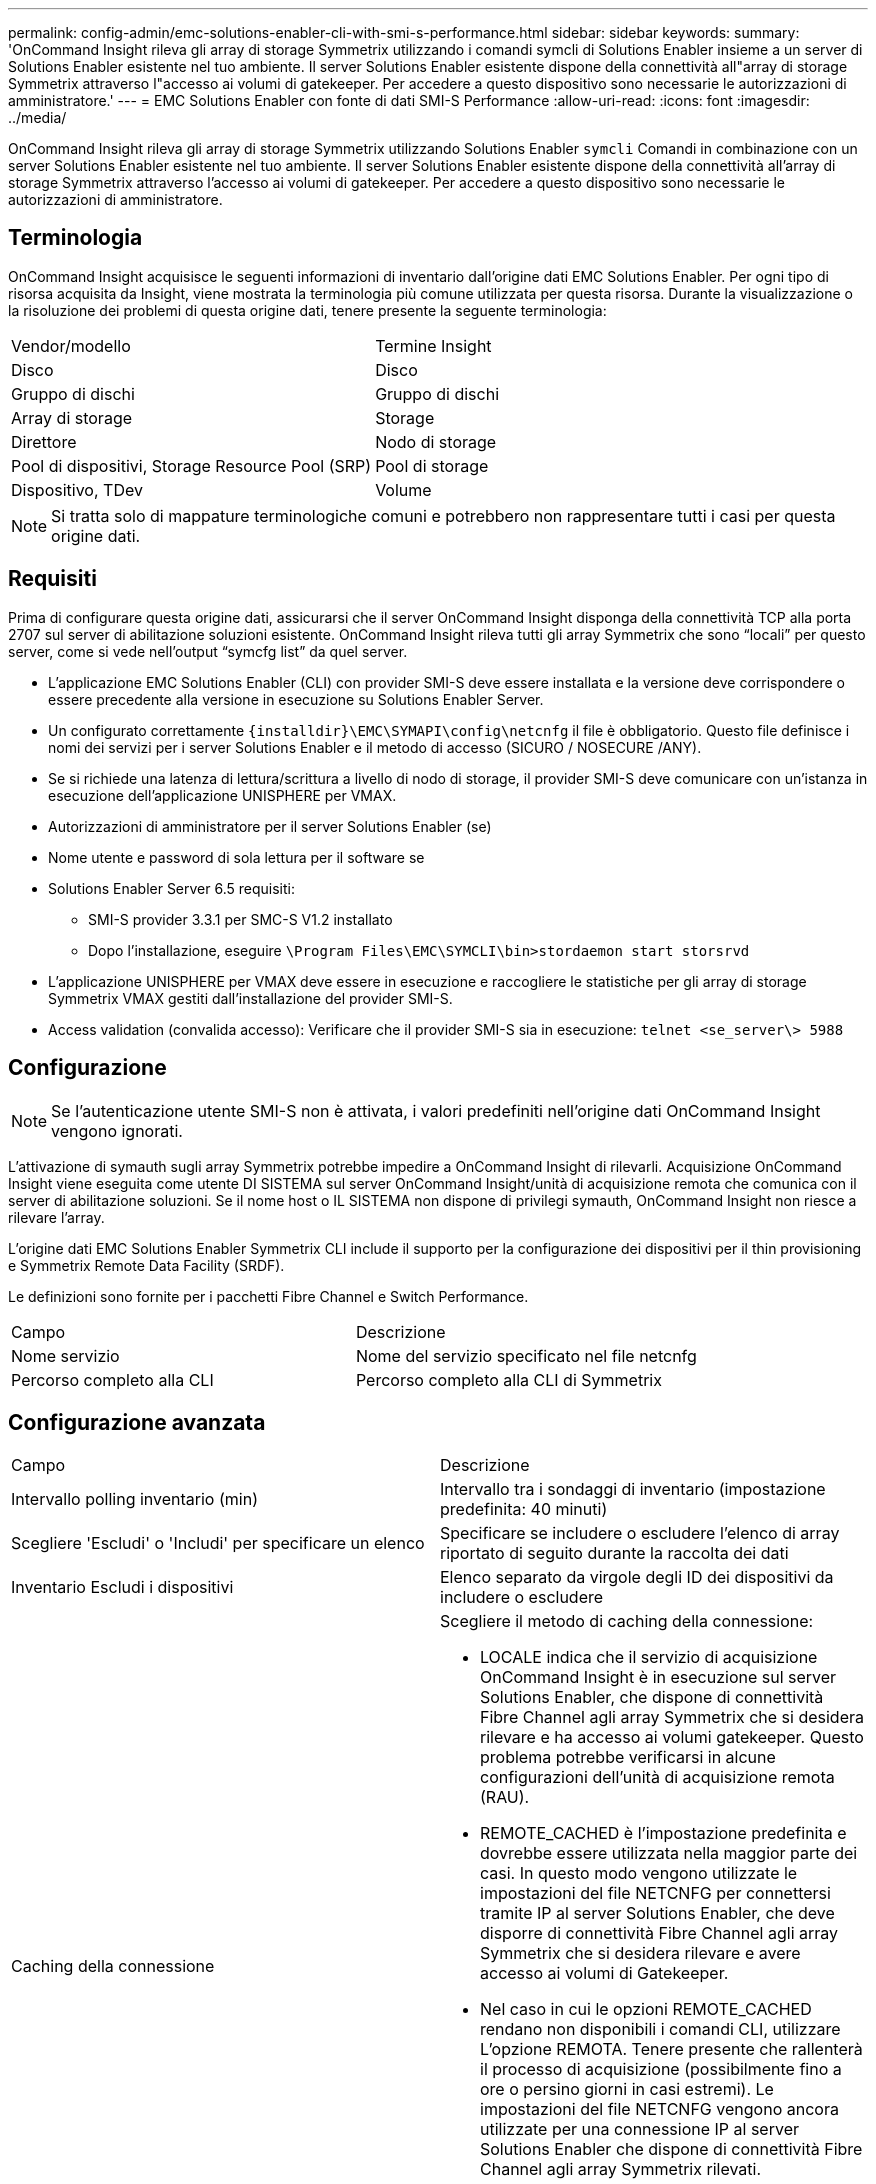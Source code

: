 ---
permalink: config-admin/emc-solutions-enabler-cli-with-smi-s-performance.html 
sidebar: sidebar 
keywords:  
summary: 'OnCommand Insight rileva gli array di storage Symmetrix utilizzando i comandi symcli di Solutions Enabler insieme a un server di Solutions Enabler esistente nel tuo ambiente. Il server Solutions Enabler esistente dispone della connettività all"array di storage Symmetrix attraverso l"accesso ai volumi di gatekeeper. Per accedere a questo dispositivo sono necessarie le autorizzazioni di amministratore.' 
---
= EMC Solutions Enabler con fonte di dati SMI-S Performance
:allow-uri-read: 
:icons: font
:imagesdir: ../media/


[role="lead"]
OnCommand Insight rileva gli array di storage Symmetrix utilizzando Solutions Enabler `symcli` Comandi in combinazione con un server Solutions Enabler esistente nel tuo ambiente. Il server Solutions Enabler esistente dispone della connettività all'array di storage Symmetrix attraverso l'accesso ai volumi di gatekeeper. Per accedere a questo dispositivo sono necessarie le autorizzazioni di amministratore.



== Terminologia

OnCommand Insight acquisisce le seguenti informazioni di inventario dall'origine dati EMC Solutions Enabler. Per ogni tipo di risorsa acquisita da Insight, viene mostrata la terminologia più comune utilizzata per questa risorsa. Durante la visualizzazione o la risoluzione dei problemi di questa origine dati, tenere presente la seguente terminologia:

|===


| Vendor/modello | Termine Insight 


 a| 
Disco
 a| 
Disco



 a| 
Gruppo di dischi
 a| 
Gruppo di dischi



 a| 
Array di storage
 a| 
Storage



 a| 
Direttore
 a| 
Nodo di storage



 a| 
Pool di dispositivi, Storage Resource Pool (SRP)
 a| 
Pool di storage



 a| 
Dispositivo, TDev
 a| 
Volume

|===
[NOTE]
====
Si tratta solo di mappature terminologiche comuni e potrebbero non rappresentare tutti i casi per questa origine dati.

====


== Requisiti

Prima di configurare questa origine dati, assicurarsi che il server OnCommand Insight disponga della connettività TCP alla porta 2707 sul server di abilitazione soluzioni esistente. OnCommand Insight rileva tutti gli array Symmetrix che sono "`locali`" per questo server, come si vede nell'output "`symcfg list`" da quel server.

* L'applicazione EMC Solutions Enabler (CLI) con provider SMI-S deve essere installata e la versione deve corrispondere o essere precedente alla versione in esecuzione su Solutions Enabler Server.
* Un configurato correttamente `+{installdir}\EMC\SYMAPI\config\netcnfg+` il file è obbligatorio. Questo file definisce i nomi dei servizi per i server Solutions Enabler e il metodo di accesso (SICURO / NOSECURE /ANY).
* Se si richiede una latenza di lettura/scrittura a livello di nodo di storage, il provider SMI-S deve comunicare con un'istanza in esecuzione dell'applicazione UNISPHERE per VMAX.
* Autorizzazioni di amministratore per il server Solutions Enabler (se)
* Nome utente e password di sola lettura per il software se
* Solutions Enabler Server 6.5 requisiti:
+
** SMI-S provider 3.3.1 per SMC-S V1.2 installato
** Dopo l'installazione, eseguire `\Program Files\EMC\SYMCLI\bin>stordaemon start storsrvd`


* L'applicazione UNISPHERE per VMAX deve essere in esecuzione e raccogliere le statistiche per gli array di storage Symmetrix VMAX gestiti dall'installazione del provider SMI-S.
* Access validation (convalida accesso): Verificare che il provider SMI-S sia in esecuzione: `telnet <se_server\> 5988`




== Configurazione

[NOTE]
====
Se l'autenticazione utente SMI-S non è attivata, i valori predefiniti nell'origine dati OnCommand Insight vengono ignorati.

====
L'attivazione di symauth sugli array Symmetrix potrebbe impedire a OnCommand Insight di rilevarli. Acquisizione OnCommand Insight viene eseguita come utente DI SISTEMA sul server OnCommand Insight/unità di acquisizione remota che comunica con il server di abilitazione soluzioni. Se il nome host o IL SISTEMA non dispone di privilegi symauth, OnCommand Insight non riesce a rilevare l'array.

L'origine dati EMC Solutions Enabler Symmetrix CLI include il supporto per la configurazione dei dispositivi per il thin provisioning e Symmetrix Remote Data Facility (SRDF).

Le definizioni sono fornite per i pacchetti Fibre Channel e Switch Performance.

|===


| Campo | Descrizione 


 a| 
Nome servizio
 a| 
Nome del servizio specificato nel file netcnfg



 a| 
Percorso completo alla CLI
 a| 
Percorso completo alla CLI di Symmetrix

|===


== Configurazione avanzata

|===


| Campo | Descrizione 


 a| 
Intervallo polling inventario (min)
 a| 
Intervallo tra i sondaggi di inventario (impostazione predefinita: 40 minuti)



 a| 
Scegliere 'Escludi' o 'Includi' per specificare un elenco
 a| 
Specificare se includere o escludere l'elenco di array riportato di seguito durante la raccolta dei dati



 a| 
Inventario Escludi i dispositivi
 a| 
Elenco separato da virgole degli ID dei dispositivi da includere o escludere



 a| 
Caching della connessione
 a| 
Scegliere il metodo di caching della connessione:

* LOCALE indica che il servizio di acquisizione OnCommand Insight è in esecuzione sul server Solutions Enabler, che dispone di connettività Fibre Channel agli array Symmetrix che si desidera rilevare e ha accesso ai volumi gatekeeper. Questo problema potrebbe verificarsi in alcune configurazioni dell'unità di acquisizione remota (RAU).
* REMOTE_CACHED è l'impostazione predefinita e dovrebbe essere utilizzata nella maggior parte dei casi. In questo modo vengono utilizzate le impostazioni del file NETCNFG per connettersi tramite IP al server Solutions Enabler, che deve disporre di connettività Fibre Channel agli array Symmetrix che si desidera rilevare e avere accesso ai volumi di Gatekeeper.
* Nel caso in cui le opzioni REMOTE_CACHED rendano non disponibili i comandi CLI, utilizzare L'opzione REMOTA. Tenere presente che rallenterà il processo di acquisizione (possibilmente fino a ore o persino giorni in casi estremi). Le impostazioni del file NETCNFG vengono ancora utilizzate per una connessione IP al server Solutions Enabler che dispone di connettività Fibre Channel agli array Symmetrix rilevati.


[NOTE]
====
Questa impostazione non modifica il comportamento di OnCommand Insight rispetto agli array elencati come REMOTI dall'output "symcfg list". OnCommand Insight raccoglie i dati solo sui dispositivi indicati COME LOCALI da questo comando.

====


 a| 
Timeout CLI (sec)
 a| 
Timeout del processo CLI (impostazione predefinita: 7200 secondi)



 a| 
IP HOST SMI-S.
 a| 
Indirizzo IP dell'host del provider SMI-S.



 a| 
Porta SMI-S.
 a| 
Porta utilizzata dall'host del provider SMI-S.



 a| 
Protocollo
 a| 
Protocollo utilizzato per connettersi al provider SMI-S.



 a| 
Spazio dei nomi SMI-S.
 a| 
Namespace di interoperabilità configurato per l'utilizzo da parte del provider SMI-S.



 a| 
Nome utente SMI-S.
 a| 
Nome utente dell'host del provider SMI-S.



 a| 
Password SMI-S.
 a| 
Nome utente dell'host del provider SMI-S.



 a| 
Intervallo di polling delle performance (sec)
 a| 
Intervallo tra i sondaggi delle prestazioni (impostazione predefinita: 1000 secondi)



 a| 
Tipo di filtro delle prestazioni
 a| 
Specificare se includere o escludere l'elenco di array riportato di seguito durante la raccolta dei dati sulle prestazioni



 a| 
Elenco dispositivi filtro prestazioni
 a| 
Elenco separato da virgole degli ID dei dispositivi da includere o escludere



 a| 
Intervallo di polling RPO (sec)
 a| 
Intervallo tra i sondaggi RPO (impostazione predefinita: 300 secondi)

|===